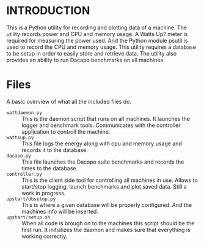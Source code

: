 * INTRODUCTION

This is a Python utility for recording and plotting data of a machine. The utility records power and CPU and memory usage. A Watts Up? meter is required for measuring the power used. And the Python module psutil is used to record the CPU and memory usage. This utility requires a database to be setup in order to easily store and retrieve data. The utility also provides an ability to run Dacapo benchmarks on all machines. 

* Files

A basic overview of what all the included files do.

- ~wattdaemon.py~ :: This is the daemon script that runs on all machines.
						It launches the logger and benchmark tools. Communicates 
						with the controller application to controll the machine.
- ~wattsup.py~ :: This file logs the energy along with cpu and memory usage and 
					records it to the database.
- ~dacapo.py~ :: This file launches the Dacapo suite benchmarks and records the times
					to the database.
- ~controller.py~ :: This is the client side tool for controlling all machines in use.
						Allows to start/stop logging, launch benchmarks and plot saved data.
						Still a work in progress.
- ~upstart/dbsetup.py~ :: This is where a given database will be properly configured. And the machines
							info will be inserted.
- ~upstart/setup.sh~ :: When all code is brough on to the machines this script should be the first run.
							It initializes the daemon and makes sure that everything is working correctly.

